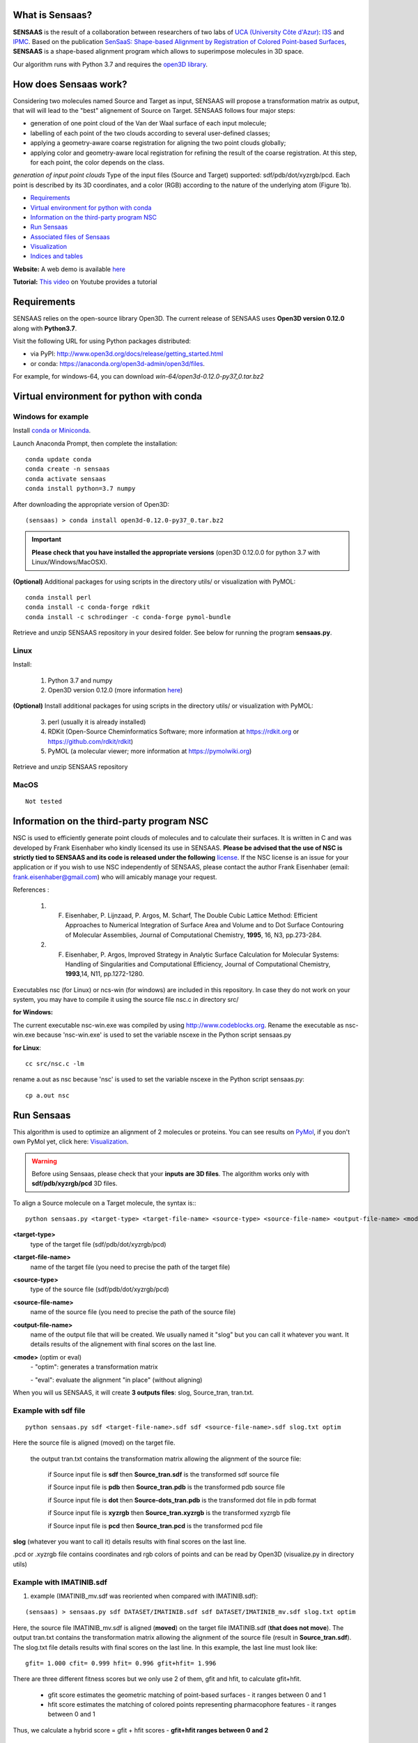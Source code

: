 .. Documentation documentation master file, created by
   sphinx-quickstart on Tue May  4 09:28:38 2021.
   You can adapt this file completely to your liking, but it should at least
   contain the root `toctree` directive.

.. _my-reference-label:

What is Sensaas?
====================================


.. image:: _static/alignement.png

**SENSAAS** is the result of a collaboration between researchers of two labs of `UCA (University Côte d'Azur) <https://univ-cotedazur.fr/>`_: `I3S <https://www.i3s.unice.fr>`_ and `IPMC <https://www.ipmc.cnrs.fr/cgi-bin/site.cgi>`_. 
Based on the publication `SenSaaS: Shape-based Alignment by Registration of Colored Point-based Surfaces <https://onlinelibrary.wiley.com/doi/full/10.1002/minf.202000081>`_, **SENSAAS** is a shape-based alignment program which allows to superimpose molecules in 3D space.

Our algorithm runs with Python 3.7 and requires the `open3D library <http://www.open3d.org/>`_.

How does Sensaas work?
====================================

Considering two molecules named Source and Target as input, SENSAAS will propose a transformation matrix as output, that will will lead to the "best" alignement of Source on Target. SENSAAS  follows four major steps:

- generation of one point cloud of the Van der Waal surface of each input molecule; 
- labelling of each point of the two clouds according to several user-defined classes;
- applying a geometry-aware coarse registration for aligning the two point clouds globally; 
- applying color and geometry-aware local registration for refining the result of the coarse registration. At this step, for each point, the color depends on the class. 

.. image:: _static/overview.png

*generation of input point clouds* 
Type of the input files (Source and Target) supported: sdf/pdb/dot/xyzrgb/pcd. 
Each point is described by its 3D coordinates, and a color (RGB) according to the
nature of the underlying atom (Figure 1b).






* `Requirements`_
* `Virtual environment for python with conda`_
* `Information on the third-party program NSC`_
* `Run Sensaas`_
* `Associated files of Sensaas`_
* `Visualization`_
* `Indices and tables`_

**Website:** A web demo is available `here <nul>`_

**Tutorial:** `This video <nul>`_ on Youtube provides a tutorial

Requirements
============
SENSAAS relies on the open-source library Open3D. The current release of SENSAAS uses **Open3D version 0.12.0** along with **Python3.7**.

Visit the following URL for using Python packages distributed: 

* via PyPI: `http://www.open3d.org/docs/release/getting_started.html <http://www.open3d.org/docs/release/getting_started.html>`_ 
* or conda: `https://anaconda.org/open3d-admin/open3d/files <https://anaconda.org/open3d-admin/open3d/files>`_. 

For example, for windows-64, you can download *win-64/open3d-0.12.0-py37_0.tar.bz2*

Virtual environment for python with conda
=========================================

Windows for example
-----------------------

Install `conda or Miniconda <https://docs.conda.io/en/latest/miniconda.html>`_.

Launch Anaconda Prompt, then complete the installation::

   conda update conda
   conda create -n sensaas
   conda activate sensaas
   conda install python=3.7 numpy

After downloading the appropriate version of Open3D::

   (sensaas) > conda install open3d-0.12.0-py37_0.tar.bz2

.. important::  **Please check that you have installed the appropriate versions** (open3D 0.12.0.0 for python 3.7 with Linux/Windows/MacOSX).


**(Optional)** Additional packages for using scripts in the directory utils/ or visualization with PyMOL::

   conda install perl
   conda install -c conda-forge rdkit
   conda install -c schrodinger -c conda-forge pymol-bundle

Retrieve and unzip SENSAAS repository in your desired folder. See below for running the program **sensaas.py**.

Linux
-----

Install:

   1. Python 3.7 and numpy
   2. Open3D version 0.12.0 (more information `here <http://www.open3d.org/docs/release/getting_started.html>`_)

**(Optional)** Install additional packages for using scripts in the directory utils/ or visualization with PyMOL:

   3. perl (usually it is already installed)
   4. RDKit (Open-Source Cheminformatics Software; more information at https://rdkit.org or https://github.com/rdkit/rdkit)
   5. PyMOL (a molecular viewer; more information at https://pymolwiki.org)

Retrieve and unzip SENSAAS repository

MacOS
-----

::

   Not tested

Information on the third-party program NSC
==========================================

NSC is used to efficiently generate point clouds of molecules and to calculate their surfaces. It is written in C and was developed by Frank Eisenhaber who kindly licensed its use in SENSAAS. **Please be advised that the use of NSC is strictly tied to SENSAAS and its code is released under the following** `license <https://github.com/SENSAAS/sensaas/blob/main/License_NSC.txt>`_. If the NSC license is an issue for your application or if you wish to use NSC independently of SENSAAS, please contact the author Frank Eisenhaber (email: `frank.eisenhaber@gmail.com <frank.eisenhaber@gmail.com>`_) who will amicably manage your request.

References :

   1. F. Eisenhaber, P. Lijnzaad, P. Argos, M. Scharf, The Double Cubic Lattice Method: Efficient Approaches to Numerical Integration of Surface Area and Volume and to Dot Surface Contouring of Molecular Assemblies, Journal of Computational Chemistry, **1995**, 16, N3, pp.273-284.
   2. F. Eisenhaber, P. Argos, Improved Strategy in Analytic Surface Calculation for Molecular Systems: Handling of Singularities and Computational Efficiency, Journal of Computational Chemistry, **1993**,14, N11, pp.1272-1280.

Executables nsc (for Linux) or ncs-win (for windows) are included in this repository. In case they do not work on your system, you may have to compile it using the source file nsc.c in directory src/

**for Windows:**

The current executable nsc-win.exe was compiled by using http://www.codeblocks.org. Rename the executable as nsc-win.exe because 'nsc-win.exe' is used to set the variable nscexe in the Python script sensaas.py

**for Linux**::

   cc src/nsc.c -lm

rename a.out as nsc because 'nsc' is used to set the variable nscexe in the Python script sensaas.py::

   cp a.out nsc

Run Sensaas
===========


This algorithm is used to optimize an alignment of 2 molecules or proteins. You can see results on `PyMol <https://pymol.org/2/>`_, if you don't own PyMol yet, click here: `Visualization`_.

.. warning:: Before using Sensaas, please check that your **inputs are 3D files**. The algorithm works only with **sdf/pdb/xyzrgb/pcd** 3D files. 

To align a Source molecule on a Target molecule, the syntax is:::
	
   python sensaas.py <target-type> <target-file-name> <source-type> <source-file-name> <output-file-name> <mode> (with the appropriate path)

**<target-type>**
   type of the target file (sdf/pdb/dot/xyzrgb/pcd)

**<target-file-name>**
   name of the target file (you need to precise the path of the target file)

**<source-type>**
   type of the source file (sdf/pdb/dot/xyzrgb/pcd)

**<source-file-name>**
   name of the source file (you need to precise the path of the source file)

**<output-file-name>**
   name of the output file that will be created. We usually named it "slog" but you can call it whatever you want. It details results of the alignement with final scores on the last line.

**<mode>** (optim or eval)
   \- "optim": generates a transformation matrix
   
   \- "eval": evaluate the alignment "in place" (without aligning)

When you will us SENSAAS, it will create **3 outputs files**: slog, Source_tran, tran.txt.

Example with sdf file
---------------------
::

   python sensaas.py sdf <target-file-name>.sdf sdf <source-file-name>.sdf slog.txt optim

Here the source file is aligned (moved) on the target file.

	the output tran.txt contains the transformation matrix allowing the alignment of the source file:

	    if Source input file is **sdf** then **Source_tran.sdf** is the transformed sdf source file

	    if Source input file is **pdb** then **Source_tran.pdb** is the transformed pdb source file

	    if Source input file is **dot** then **Source-dots_tran.pdb** is the transformed dot file in pdb format

 	    if Source input file is **xyzrgb** then **Source_tran.xyzrgb** is the transformed xyzrgb file

	    if Source input file is **pcd** then **Source_tran.pcd** is the transformed pcd file

**slog** (whatever you want to call it) details results with final scores on the last line.

.pcd or .xyzrgb file contains coordinates and rgb colors of points and can be read by Open3D (visualize.py in directory utils)

Example with IMATINIB.sdf
-------------------------

1. example (IMATINIB_mv.sdf was reoriented when compared with IMATINIB.sdf):

::

	(sensaas) > sensaas.py sdf DATASET/IMATINIB.sdf sdf DATASET/IMATINIB_mv.sdf slog.txt optim

Here, the source file IMATINIB_mv.sdf is aligned (**moved**) on the target file IMATINIB.sdf (**that does not move**). The output tran.txt contains the transformation matrix allowing the alignment of the source file (result in **Source_tran.sdf**). The slog.txt file details results with final scores on the last line. In this example, the last line must look like::

   gfit= 1.000 cfit= 0.999 hfit= 0.996 gfit+hfit= 1.996

There are three different fitness scores but we only use 2 of them, gfit and hfit, to calculate gfit+hfit.

   * gfit score estimates the geometric matching of point-based surfaces - it ranges between 0 and 1
   * hfit score estimates the matching of colored points representing pharmacophore features - it ranges between 0 and 1

Thus, we calculate a hybrid score = gfit + hfit scores - **gfit+hfit ranges between 0 and 2**

   * A gfit+hfit score close to 2.0 means a perfect superimposition.
   * A gfit+hfit score > 1.0 means that similaries were identified.

**(Option)** Here IMATINIB.sdf and IMATINIB_mv.sdf are the 2 same molecules thus, you can evaluate the RMSD value by using rdkit if installed (see optional packages above)::

   python utils/rdkit-CalcLigRMSD.py examples/IMATINIB.sdf Source_tran.sdf

Here, it returns RMSD= 0.00

2. example (IMATINIB_mv.sdf was reoriented when compared with IMATINIB.sdf)(with eval: To evaluate an alignment (in place)):

::

   (sensaas) > sensaas.py sdf DATASET/IMATINIB.sdf sdf DATASET/IMATINIB_mv.sdf slog eval

**slog** (whatever you want to call it) details results with final scores on the last line


Associated files of Sensaas
===========================

sensaas.py call different scripts to align molecules. Let show you how all the program works with a kind of blueprint:

.. image:: _static/schema.JPG
.. image:: _static/legend.jpg   


Visualization
=============

You can use any molecular viewer. For instance, you can use PyMOL if installed (see optional packages)::

   pymol examples/IMATINIB.sdf examples/IMATINIB_mv.sdf Source_tran.sdf 

To install PyMol, `click here <https://pymol.org/2/>`_ -> click "Download" -> choose the right zip file

`To install PyMol <https://pymol.org/2/support.html?#installation>`_ with control terminal or on conda.

Indices and tables
==================

Licenses
--------

1. SENSAAS code is released under `the 3-Clause BSD License <https://opensource.org/licenses/BSD-3-Clause>`_
2. NSC code is released under the following `license <https://github.com/SENSAAS/sensaas/blob/main/License_NSC.txt>`_

Copyright
---------

Copyright (c) 2018-2021, CNRS, Inserm, Université Côte d'Azur, Dominique Douguet and Frédéric Payan, All rights reserved.

Reference
---------

`Douguet D. and Payan F., SenSaaS: Shape-based Alignment by Registration of Colored Point-based Surfaces, Molecular Informatics, 2020, 8 <https://onlinelibrary.wiley.com/doi/full/10.1002/minf.202000081>`_

https://doi.org/10.1002/minf.202000081
